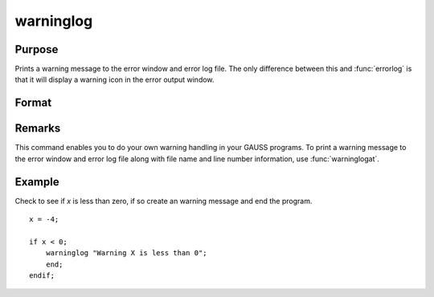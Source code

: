 
warninglog
==============================================

Purpose
----------------

Prints a warning message to the error window and error log file. The only difference between this and :func:`errorlog` is that it will display a warning icon in the error output window.

Format
----------------
.. function:: warninglog str

    :param str: the warning message to print.
    :type str: string


Remarks
-------

This command enables you to do your own warning handling in your GAUSS
programs. To print a warning message to the error window and error log file
along with file name and line number information, use :func:`warninglogat`.

Example
--------

Check to see if *x* is less than zero, if so create an warning message and end the program.

::

   x = -4;

   if x < 0;
       warninglog "Warning X is less than 0";
       end;
   endif; 

.. seealso:: Functions :func:`warninglogat`, :func:`errorlog`, :func:`errorlogat`

